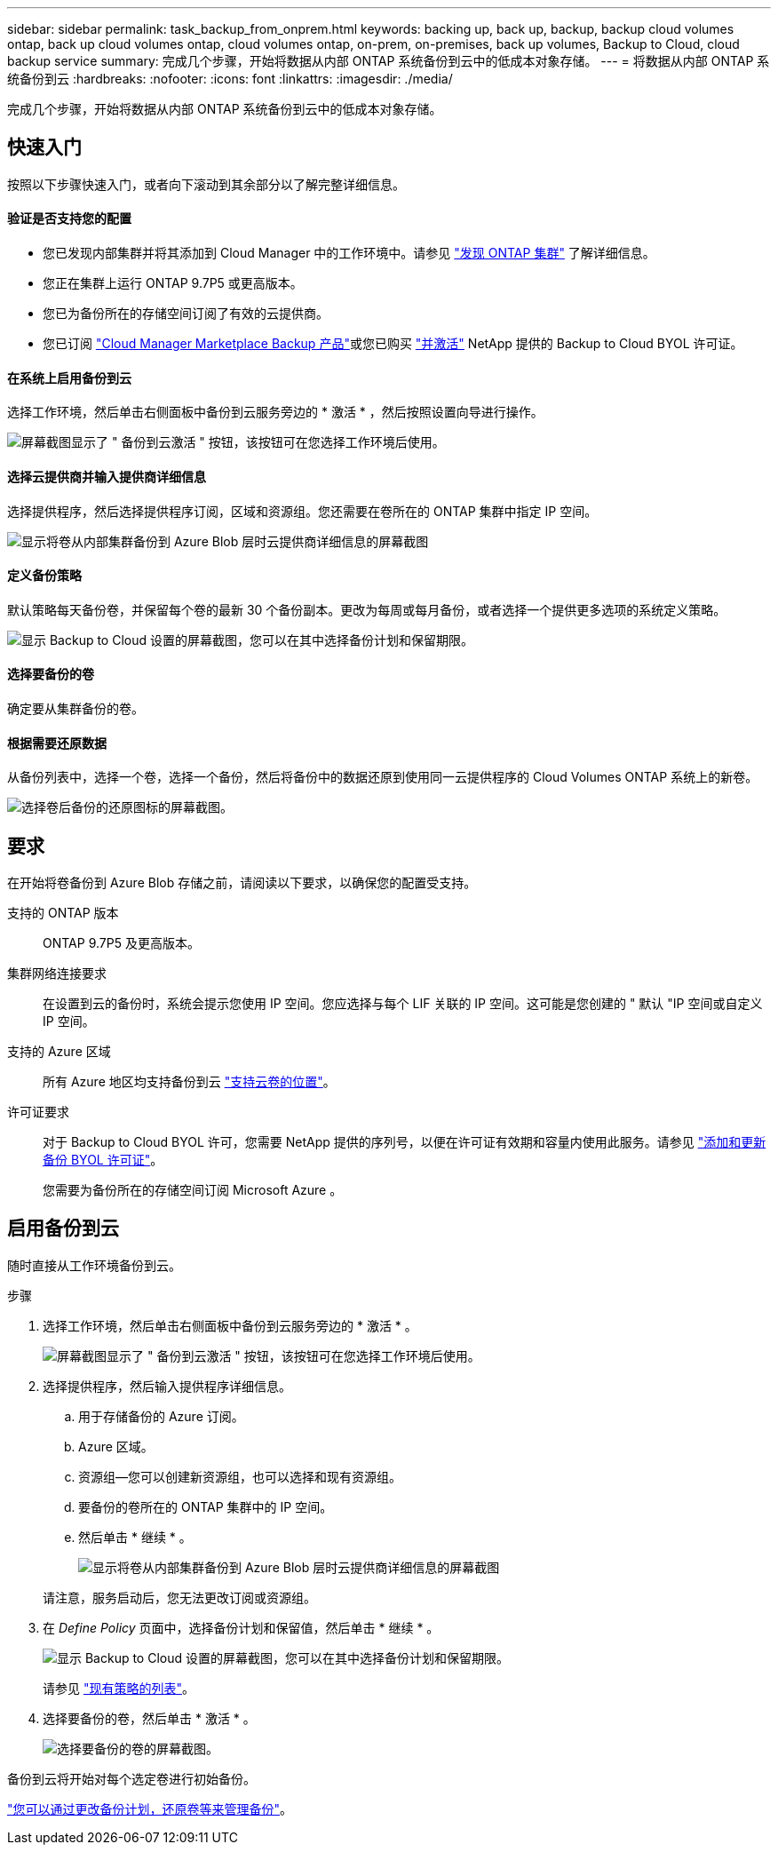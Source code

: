 ---
sidebar: sidebar 
permalink: task_backup_from_onprem.html 
keywords: backing up, back up, backup, backup cloud volumes ontap, back up cloud volumes ontap, cloud volumes ontap, on-prem, on-premises, back up volumes, Backup to Cloud, cloud backup service 
summary: 完成几个步骤，开始将数据从内部 ONTAP 系统备份到云中的低成本对象存储。 
---
= 将数据从内部 ONTAP 系统备份到云
:hardbreaks:
:nofooter: 
:icons: font
:linkattrs: 
:imagesdir: ./media/


[role="lead"]
完成几个步骤，开始将数据从内部 ONTAP 系统备份到云中的低成本对象存储。



== 快速入门

按照以下步骤快速入门，或者向下滚动到其余部分以了解完整详细信息。



==== 验证是否支持您的配置

* 您已发现内部集群并将其添加到 Cloud Manager 中的工作环境中。请参见 link:task_discovering_ontap.html["发现 ONTAP 集群"^] 了解详细信息。
* 您正在集群上运行 ONTAP 9.7P5 或更高版本。
* 您已为备份所在的存储空间订阅了有效的云提供商。
* 您已订阅 https://azuremarketplace.microsoft.com/en-us/marketplace/apps/netapp.cloud-manager?tab=Overview["Cloud Manager Marketplace Backup 产品"^]或您已购买 link:task_managing_licenses.html#adding-and-updating-your-backup-byol-license["并激活"^] NetApp 提供的 Backup to Cloud BYOL 许可证。




==== 在系统上启用备份到云

[role="quick-margin-para"]
选择工作环境，然后单击右侧面板中备份到云服务旁边的 * 激活 * ，然后按照设置向导进行操作。

[role="quick-margin-para"]
image:screenshot_backup_to_s3_icon.gif["屏幕截图显示了 \" 备份到云激活 \" 按钮，该按钮可在您选择工作环境后使用。"]



==== 选择云提供商并输入提供商详细信息

[role="quick-margin-para"]
选择提供程序，然后选择提供程序订阅，区域和资源组。您还需要在卷所在的 ONTAP 集群中指定 IP 空间。

[role="quick-margin-para"]
image:screenshot_backup_onprem_to_azure.png["显示将卷从内部集群备份到 Azure Blob 层时云提供商详细信息的屏幕截图"]



==== 定义备份策略

[role="quick-margin-para"]
默认策略每天备份卷，并保留每个卷的最新 30 个备份副本。更改为每周或每月备份，或者选择一个提供更多选项的系统定义策略。

[role="quick-margin-para"]
image:screenshot_backup_onprem_policy.png["显示 Backup to Cloud 设置的屏幕截图，您可以在其中选择备份计划和保留期限。"]



==== 选择要备份的卷

[role="quick-margin-para"]
确定要从集群备份的卷。



==== 根据需要还原数据

[role="quick-margin-para"]
从备份列表中，选择一个卷，选择一个备份，然后将备份中的数据还原到使用同一云提供程序的 Cloud Volumes ONTAP 系统上的新卷。

[role="quick-margin-para"]
image:screenshot_backup_to_s3_restore_icon.gif["选择卷后备份的还原图标的屏幕截图。"]



== 要求

在开始将卷备份到 Azure Blob 存储之前，请阅读以下要求，以确保您的配置受支持。

支持的 ONTAP 版本:: ONTAP 9.7P5 及更高版本。
集群网络连接要求::
+
--
在设置到云的备份时，系统会提示您使用 IP 空间。您应选择与每个 LIF 关联的 IP 空间。这可能是您创建的 " 默认 "IP 空间或自定义 IP 空间。

--
支持的 Azure 区域:: 所有 Azure 地区均支持备份到云 https://cloud.netapp.com/cloud-volumes-global-regions["支持云卷的位置"^]。
许可证要求::
+
--
对于 Backup to Cloud BYOL 许可，您需要 NetApp 提供的序列号，以便在许可证有效期和容量内使用此服务。请参见 link:task_managing_licenses.html#adding-and-updating-your-backup-byol-license["添加和更新备份 BYOL 许可证"^]。

您需要为备份所在的存储空间订阅 Microsoft Azure 。

--




== 启用备份到云

随时直接从工作环境备份到云。

.步骤
. 选择工作环境，然后单击右侧面板中备份到云服务旁边的 * 激活 * 。
+
image:screenshot_backup_to_s3_icon.gif["屏幕截图显示了 \" 备份到云激活 \" 按钮，该按钮可在您选择工作环境后使用。"]

. 选择提供程序，然后输入提供程序详细信息。
+
.. 用于存储备份的 Azure 订阅。
.. Azure 区域。
.. 资源组—您可以创建新资源组，也可以选择和现有资源组。
.. 要备份的卷所在的 ONTAP 集群中的 IP 空间。
.. 然后单击 * 继续 * 。
+
image:screenshot_backup_onprem_to_azure.png["显示将卷从内部集群备份到 Azure Blob 层时云提供商详细信息的屏幕截图"]

+
请注意，服务启动后，您无法更改订阅或资源组。



. 在 _Define Policy_ 页面中，选择备份计划和保留值，然后单击 * 继续 * 。
+
image:screenshot_backup_onprem_policy.png["显示 Backup to Cloud 设置的屏幕截图，您可以在其中选择备份计划和保留期限。"]

+
请参见 link:concept_backup_to_cloud.html#the-schedule-is-daily-weekly-monthly-or-a-combination["现有策略的列表"^]。

. 选择要备份的卷，然后单击 * 激活 * 。
+
image:screenshot_backup_select_onprem_volumes.png["选择要备份的卷的屏幕截图。"]



备份到云将开始对每个选定卷进行初始备份。

link:task_managing_backups.html["您可以通过更改备份计划，还原卷等来管理备份"^]。
